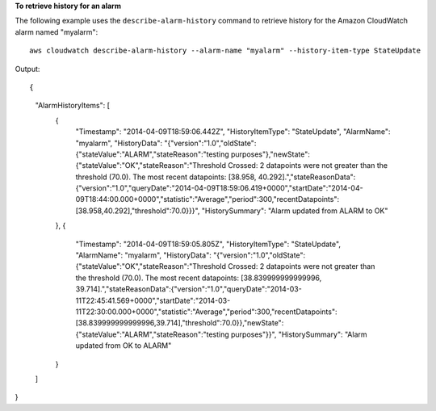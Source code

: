 **To retrieve history for an alarm**

The following example uses the ``describe-alarm-history`` command to retrieve history for the Amazon
CloudWatch alarm named "myalarm"::

  aws cloudwatch describe-alarm-history --alarm-name "myalarm" --history-item-type StateUpdate

Output::

{
    "AlarmHistoryItems": [
        {
            "Timestamp": "2014-04-09T18:59:06.442Z",
            "HistoryItemType": "StateUpdate",
            "AlarmName": "myalarm",
            "HistoryData": "{\"version\":\"1.0\",\"oldState\":{\"stateValue\":\"ALARM\",\"stateReason\":\"testing purposes\"},\"newState\":{\"stateValue\":\"OK\",\"stateReason\":\"Threshold Crossed: 2 datapoints were not greater than the threshold (70.0). The most recent datapoints: [38.958, 40.292].\",\"stateReasonData\":{\"version\":\"1.0\",\"queryDate\":\"2014-04-09T18:59:06.419+0000\",\"startDate\":\"2014-04-09T18:44:00.000+0000\",\"statistic\":\"Average\",\"period\":300,\"recentDatapoints\":[38.958,40.292],\"threshold\":70.0}}}",
            "HistorySummary": "Alarm updated from ALARM to OK"
        },
        {
            "Timestamp": "2014-04-09T18:59:05.805Z",
            "HistoryItemType": "StateUpdate",
            "AlarmName": "myalarm",
            "HistoryData": "{\"version\":\"1.0\",\"oldState\":{\"stateValue\":\"OK\",\"stateReason\":\"Threshold Crossed: 2 datapoints were not greater than the threshold (70.0). The most recent datapoints: [38.839999999999996, 39.714].\",\"stateReasonData\":{\"version\":\"1.0\",\"queryDate\":\"2014-03-11T22:45:41.569+0000\",\"startDate\":\"2014-03-11T22:30:00.000+0000\",\"statistic\":\"Average\",\"period\":300,\"recentDatapoints\":[38.839999999999996,39.714],\"threshold\":70.0}},\"newState\":{\"stateValue\":\"ALARM\",\"stateReason\":\"testing purposes\"}}",
            "HistorySummary": "Alarm updated from OK to ALARM"
        }
    ]
}
